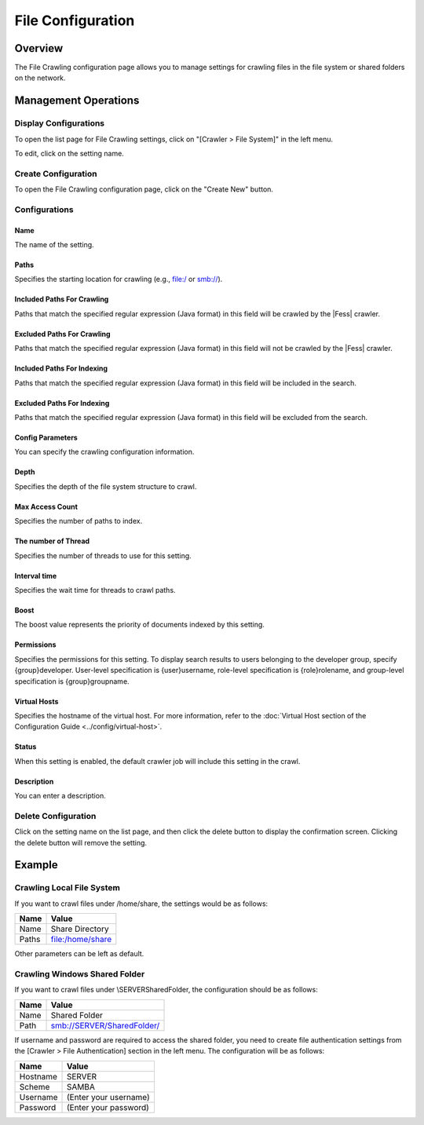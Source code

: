 ==================
File Configuration
==================

Overview
========

The File Crawling configuration page allows you to manage settings for crawling files in the file system or shared folders on the network.

Management Operations
=====================

Display Configurations
----------------------

To open the list page for File Crawling settings, click on "[Crawler > File System]" in the left menu.

|image0|

To edit, click on the setting name.

Create Configuration
--------------------

To open the File Crawling configuration page, click on the "Create New" button.

|image1|

Configurations
--------------

Name
::::

The name of the setting.

Paths
:::::

Specifies the starting location for crawling (e.g., file:/ or smb://).

Included Paths For Crawling
:::::::::::::::::::::::::::

Paths that match the specified regular expression (Java format) in this field will be crawled by the |Fess| crawler.

Excluded Paths For Crawling
:::::::::::::::::::::::::::

Paths that match the specified regular expression (Java format) in this field will not be crawled by the |Fess| crawler.

Included Paths For Indexing
:::::::::::::::::::::::::::

Paths that match the specified regular expression (Java format) in this field will be included in the search.

Excluded Paths For Indexing
:::::::::::::::::::::::::::

Paths that match the specified regular expression (Java format) in this field will be excluded from the search.

Config Parameters
:::::::::::::::::

You can specify the crawling configuration information.

Depth
:::::

Specifies the depth of the file system structure to crawl.

Max Access Count
::::::::::::::::

Specifies the number of paths to index.

The number of Thread
::::::::::::::::::::

Specifies the number of threads to use for this setting.

Interval time
:::::::::::::

Specifies the wait time for threads to crawl paths.

Boost
:::::

The boost value represents the priority of documents indexed by this setting.

Permissions
:::::::::::

Specifies the permissions for this setting.
To display search results to users belonging to the developer group, specify {group}developer.
User-level specification is {user}username, role-level specification is {role}rolename, and group-level specification is {group}groupname.

Virtual Hosts
:::::::::::::

Specifies the hostname of the virtual host.
For more information, refer to the :doc:`Virtual Host section of the Configuration Guide <../config/virtual-host>`.

Status
::::::

When this setting is enabled, the default crawler job will include this setting in the crawl.

Description
:::::::::::

You can enter a description.

Delete Configuration
--------------------

Click on the setting name on the list page, and then click the delete button to display the confirmation screen. Clicking the delete button will remove the setting.

Example
=======

Crawling Local File System
--------------------------

If you want to crawl files under /home/share, the settings would be as follows:

.. tabularcolumns:: |p{4cm}|p{8cm}|
.. list-table::
   :header-rows: 1

   * - Name
     - Value
   * - Name
     - Share Directory
   * - Paths
     - file:/home/share

Other parameters can be left as default.

Crawling Windows Shared Folder
------------------------------

If you want to crawl files under \\SERVER\SharedFolder, the configuration should be as follows:

.. tabularcolumns:: |p{4cm}|p{8cm}|
.. list-table::
   :header-rows: 1

   * - Name
     - Value
   * - Name
     - Shared Folder
   * - Path
     - smb://SERVER/SharedFolder/

If username and password are required to access the shared folder, you need to create file authentication settings from the [Crawler > File Authentication] section in the left menu. The configuration will be as follows:

.. tabularcolumns:: |p{4cm}|p{8cm}|
.. list-table::
   :header-rows: 1

   * - Name
     - Value
   * - Hostname
     - SERVER
   * - Scheme
     - SAMBA
   * - Username
     - (Enter your username)
   * - Password
     - (Enter your password)




.. |image0| image:: ../../../resources/images/en/14.15/admin/fileconfig-1.png
.. |image1| image:: ../../../resources/images/en/14.15/admin/fileconfig-2.png
.. pdf            :height: 940 px
